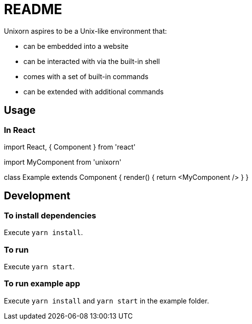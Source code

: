 = README

Unixorn aspires to be a Unix-like environment that:

* can be embedded into a website

* can be interacted with via the built-in shell

* comes with a set of built-in commands

* can be extended with additional commands

== Usage

=== In React

import React, { Component } from 'react'

import MyComponent from 'unixorn'

class Example extends Component {
  render() {
    return <MyComponent />
  }
}

== Development

=== To install dependencies

Execute `yarn install`.

=== To run

Execute `yarn start`.

=== To run example app

Execute `yarn install` and `yarn start` in the example folder.

